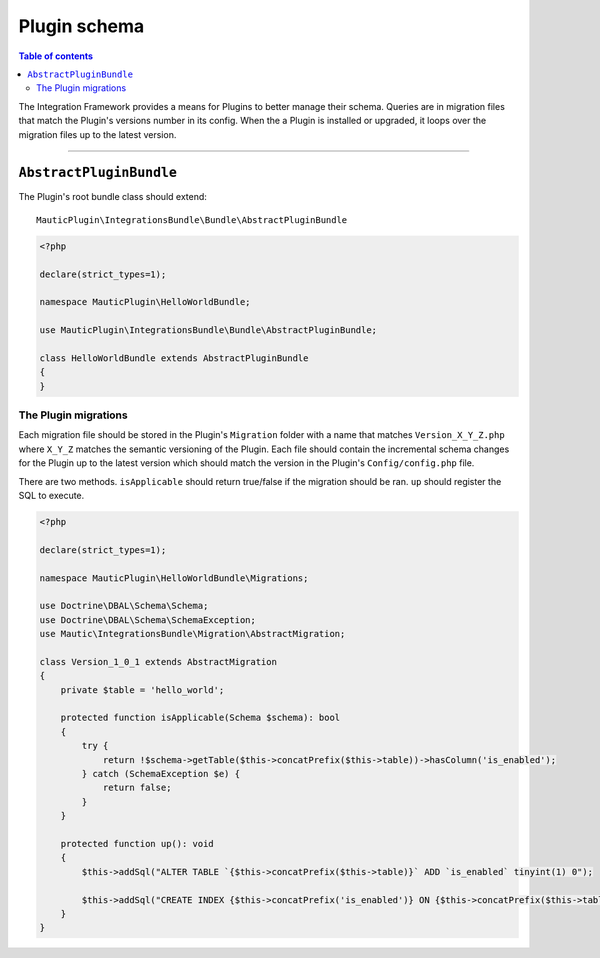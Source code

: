 *************
Plugin schema
*************

.. contents:: Table of contents

The Integration Framework provides a means for Plugins to better manage their schema. Queries are in migration files that match the Plugin's versions number in its config. When the a Plugin is installed or upgraded, it loops over the migration files up to the latest version.

____

``AbstractPluginBundle``
########################

The Plugin's root bundle class should extend::

    MauticPlugin\IntegrationsBundle\Bundle\AbstractPluginBundle

.. code-block:: php

    <?php

    declare(strict_types=1);

    namespace MauticPlugin\HelloWorldBundle;

    use MauticPlugin\IntegrationsBundle\Bundle\AbstractPluginBundle;

    class HelloWorldBundle extends AbstractPluginBundle
    {
    }


The Plugin migrations
*********************

Each migration file should be stored in the Plugin's ``Migration`` folder with a name that matches ``Version_X_Y_Z.php`` where ``X_Y_Z`` matches the semantic versioning of the Plugin. Each file should contain the incremental schema changes for the Plugin up to the latest version which should match the version in the Plugin's ``Config/config.php`` file.

There are two methods. ``isApplicable`` should return true/false if the migration should be ran. ``up`` should register the SQL to execute.

.. code-block:: php

    <?php

    declare(strict_types=1);

    namespace MauticPlugin\HelloWorldBundle\Migrations;

    use Doctrine\DBAL\Schema\Schema;
    use Doctrine\DBAL\Schema\SchemaException;
    use Mautic\IntegrationsBundle\Migration\AbstractMigration;

    class Version_1_0_1 extends AbstractMigration
    {
        private $table = 'hello_world';

        protected function isApplicable(Schema $schema): bool
        {
            try {
                return !$schema->getTable($this->concatPrefix($this->table))->hasColumn('is_enabled');
            } catch (SchemaException $e) {
                return false;
            }
        }

        protected function up(): void
        {
            $this->addSql("ALTER TABLE `{$this->concatPrefix($this->table)}` ADD `is_enabled` tinyint(1) 0");

            $this->addSql("CREATE INDEX {$this->concatPrefix('is_enabled')} ON {$this->concatPrefix($this->table)}(is_enabled);");
        }
    }

